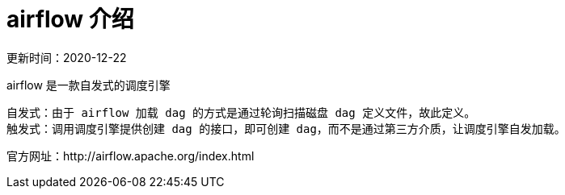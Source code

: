 # airflow 介绍
更新时间：2020-12-22

airflow 是一款自发式的调度引擎

----
自发式：由于 airflow 加载 dag 的方式是通过轮询扫描磁盘 dag 定义文件，故此定义。
触发式：调用调度引擎提供创建 dag 的接口，即可创建 dag，而不是通过第三方介质，让调度引擎自发加载。
----

官方网址：http://airflow.apache.org/index.html

